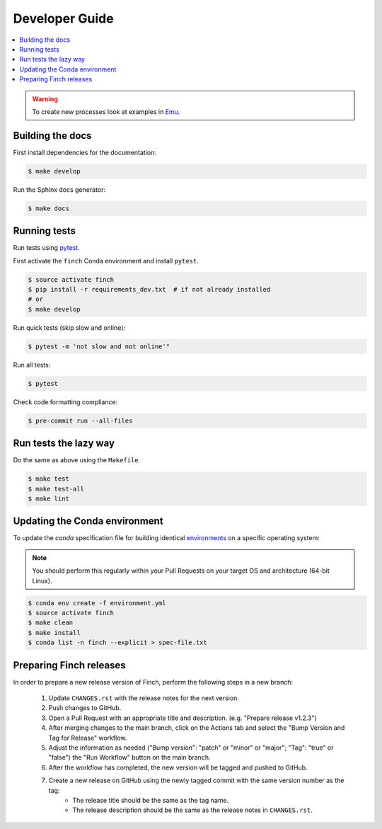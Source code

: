 .. _devguide:

Developer Guide
===============

.. contents::
    :local:
    :depth: 1

.. warning:: To create new processes look at examples in Emu_.

.. _Emu: https://github.com/bird-house/emu

Building the docs
-----------------

First install dependencies for the documentation:

.. code-block:: shell

   $ make develop

Run the Sphinx docs generator:

.. code-block:: shell

   $ make docs

.. _testing:

Running tests
-------------

Run tests using pytest_.

First activate the ``finch`` Conda environment and install ``pytest``.

.. code-block:: shell

   $ source activate finch
   $ pip install -r requirements_dev.txt  # if not already installed
   # or
   $ make develop

Run quick tests (skip slow and online):

.. code-block:: shell

   $ pytest -m 'not slow and not online'"

Run all tests:

.. code-block:: shell

   $ pytest

Check code formatting compliance:

.. code-block:: shell

   $ pre-commit run --all-files

.. _pytest: https://docs.pytest.org/en/latest/

Run tests the lazy way
----------------------

Do the same as above using the ``Makefile``.

.. code-block:: shell

   $ make test
   $ make test-all
   $ make lint

Updating the Conda environment
------------------------------

To update the `conda` specification file for building identical environments_ on a specific operating system:

.. note:: You should perform this regularly within your Pull Requests on your target OS and architecture (64-bit Linux).

.. code-block:: console

   $ conda env create -f environment.yml
   $ source activate finch
   $ make clean
   $ make install
   $ conda list -n finch --explicit > spec-file.txt

.. _environments: https://conda.io/projects/conda/en/latest/user-guide/tasks/manage-environments.html#building-identical-conda-environments

Preparing Finch releases
------------------------

In order to prepare a new release version of Finch, perform the following steps in a new branch:

    #. Update ``CHANGES.rst`` with the release notes for the next version.
    #. Push changes to GitHub.
    #. Open a Pull Request with an appropriate title and description. (e.g. "Prepare release v1.2.3")
    #. After merging changes to the main branch, click on the Actions tab and select the "Bump Version and Tag for Release" workflow.
    #. Adjust the information as needed ("Bump version": "patch" or "minor" or "major"; "Tag": "true" or "false") the "Run Workflow" button on the main branch.
    #. After the workflow has completed, the new version will be tagged and pushed to GitHub.
    #. Create a new release on GitHub using the newly tagged commit with the same version number as the tag:
        - The release title should be the same as the tag name.
        - The release description should be the same as the release notes in ``CHANGES.rst``.
